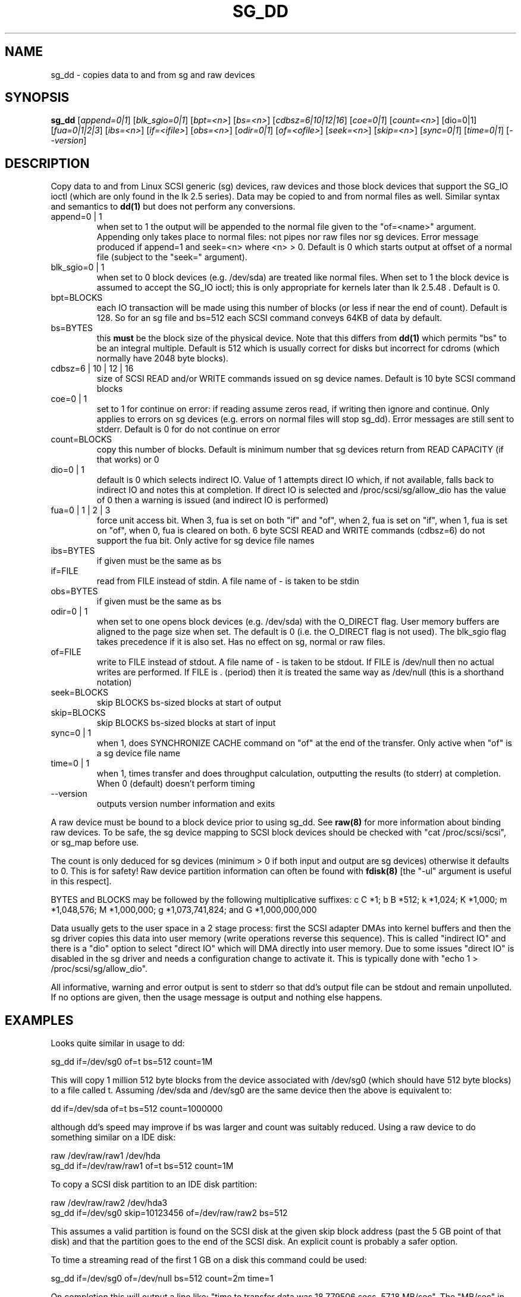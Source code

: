 .TH SG_DD "8" "April 2003" "sg3_utils-1.04" SG3_UTILS
.SH NAME
sg_dd \- copies data to and from sg and raw devices
.SH SYNOPSIS
.B sg_dd
[\fIappend=0|1\fR] [\fIblk_sgio=0|1\fR] [\fIbpt=<n>\fR] [\fIbs=<n>\fR]
[\fIcdbsz=6|10|12|16\fR] [\fIcoe=0|1\fR] [\fIcount=<n>\fR] [dio=0|1]
[\fIfua=0|1|2|3\fR] [\fIibs=<n>\fR] [\fIif=<ifile>\fR] [\fIobs=<n>\fR]
[\fIodir=0|1\fR] [\fIof=<ofile>\fR] [\fIseek=<n>\fR] [\fIskip=<n>\fR]
[\fIsync=0|1\fR] [\fItime=0|1\fR] [\fI--version\fR]
.SH DESCRIPTION
.\" Add any additional description here
.PP
Copy data to and from Linux SCSI generic (sg) devices, raw devices and 
those block devices that support the SG_IO ioctl (which are only found
in the lk 2.5 series). Data may be copied to and from normal files
as well.
Similar syntax and semantics to 
.B dd(1) 
but does not perform any conversions.
.TP
append=0 | 1
when set to 1 the output will be appended to the normal file given
to the "of=<name>" argument. Appending only takes place to normal files:
not pipes nor raw files nor sg devices. Error message produced if
append=1 and seek=<n> where <n> > 0. Default is 0 which starts
output at offset  of a normal file (subject to the "seek=" argument).
.TP
blk_sgio=0 | 1
when set to 0 block devices (e.g. /dev/sda) are treated like
normal files. When set to 1 the block device is assumed to accept the
SG_IO ioctl; this is only appropriate for kernels later than lk 2.5.48 .
Default is 0.
.TP
bpt=BLOCKS
each IO transaction will be made using this number of blocks (or less if 
near the end of count). Default is 128. So for an sg file and bs=512 each
SCSI command conveys 64KB of data by default.
.TP
bs=BYTES
this
.B must
be the block size of the physical device. Note that this differs from
.B dd(1)
which permits "bs" to be an integral multiple. Default is 512 which
is usually correct for disks but incorrect for cdroms (which normally
have 2048 byte blocks).
.TP
cdbsz=6 | 10 | 12 | 16
size of SCSI READ and/or WRITE commands issued on sg device names.
Default is 10 byte SCSI command blocks
.TP
coe=0 | 1
set to 1 for continue on error: if reading assume zeros read, if writing 
then ignore and continue. Only applies to errors on sg devices (e.g. 
errors on normal files will stop sg_dd). Error messages are still sent to
stderr.  Default is 0 for do not continue on error
.TP
count=BLOCKS
copy this number of blocks. Default is minimum number that sg devices
return from READ CAPACITY (if that works) or 0
.TP
dio=0 | 1
default is 0 which selects indirect IO. Value of 1 attempts direct
IO which, if not available, falls back to indirect IO and notes this
at completion. If direct IO is selected and /proc/scsi/sg/allow_dio
has the value of 0 then a warning is issued (and indirect IO is performed)
.TP
fua=0 | 1 | 2 | 3
force unit access bit. When 3, fua is set on both "if" and "of", when 2, fua
is set on "if", when 1, fua is set on "of", when 0, fua is cleared on both.
6 byte SCSI READ and WRITE commands (cdbsz=6) do not support the fua bit.
Only active for sg device file names
.TP
ibs=BYTES
if given must be the same as bs
.TP
if=FILE
read from FILE instead of stdin. A file name of - is taken to be stdin
.TP
obs=BYTES
if given must be the same as bs
.TP
odir=0 | 1
when set to one opens block devices (e.g. /dev/sda) with the O_DIRECT
flag. User memory buffers are aligned to the page size when set. The
default is 0 (i.e. the O_DIRECT flag is not used). The blk_sgio flag
takes precedence if it is also set. Has no effect on sg, normal or raw
files.
.TP
of=FILE
write to FILE instead of stdout. A file name of - is taken to be stdout.
If FILE is /dev/null then no actual writes are performed. If FILE is .
(period) then it is treated the same way as /dev/null (this is a
shorthand notation)
.TP
seek=BLOCKS
skip BLOCKS bs-sized blocks at start of output
.TP
skip=BLOCKS
skip BLOCKS bs-sized blocks at start of input
.TP
sync=0 | 1
when 1, does SYNCHRONIZE CACHE command on "of" at the end of the transfer.
Only active when "of" is a sg device file name
.TP
time=0 | 1
when 1, times transfer and does throughput calculation, outputting the
results (to stderr) at completion. When 0 (default) doesn't perform timing
.TP
--version
outputs version number information and exits
.PP
A raw device must be bound to a block device prior to using sg_dd.
See
.B raw(8)
for more information about binding raw devices. To be safe, the sg device
mapping to SCSI block devices should be checked with "cat /proc/scsi/scsi",
or sg_map before use.
.PP
The count is only deduced for sg devices (minimum > 0 if both input and
output are sg devices) otherwise it defaults to 0. This is for safety!
Raw device partition information can often be found with
.B fdisk(8)
[the "-ul" argument is useful in this respect].
.PP
BYTES and BLOCKS may be followed by the following multiplicative suffixes:
c C *1; b B *512; k *1,024; K *1,000; m *1,048,576; M *1,000,000;
g *1,073,741,824; and G *1,000,000,000
.PP
Data usually gets to the user space in a 2 stage process: first the
SCSI adapter DMAs into kernel buffers and then the sg driver copies
this data into user memory (write operations reverse this sequence).
This is called "indirect IO" and there is a "dio" option to select
"direct IO" which will DMA directly into user memory. Due to some
issues "direct IO" is disabled in the sg driver and needs a 
configuration change to activate it. This is typically done with
"echo 1 > /proc/scsi/sg/allow_dio".
.PP
All informative, warning and error output is sent to stderr so that
dd's output file can be stdout and remain unpolluted. If no options
are given, then the usage message is output and nothing else happens.
.SH EXAMPLES
.PP
Looks quite similar in usage to dd:
.PP
   sg_dd if=/dev/sg0 of=t bs=512 count=1M
.PP
This will copy 1 million 512 byte blocks from the device associated with
/dev/sg0 (which should have 512 byte blocks) to a file called t.
Assuming /dev/sda and /dev/sg0 are the same device then the above is
equivalent to:
.PP
   dd if=/dev/sda of=t bs=512 count=1000000
.PP
although dd's speed may improve if bs was larger and count was suitably
reduced. Using a raw device to do something similar on a IDE disk:
.PP
   raw /dev/raw/raw1 /dev/hda
.br
   sg_dd if=/dev/raw/raw1 of=t bs=512 count=1M
.PP
To copy a SCSI disk partition to an IDE disk partition:
.PP
   raw /dev/raw/raw2 /dev/hda3
.br
   sg_dd if=/dev/sg0 skip=10123456 of=/dev/raw/raw2 bs=512
.PP
This assumes a valid partition is found on the SCSI disk at the given
skip block address (past the 5 GB point of that disk) and that
the partition goes to the end of the SCSI disk. An explicit count
is probably a safer option.
.PP
To time a streaming read of the first 1 GB on a disk this command
could be used:
.PP
   sg_dd if=/dev/sg0 of=/dev/null bs=512 count=2m time=1
.PP
On completion this will output a line like:
"time to transfer data was 18.779506 secs, 57.18 MB/sec". The "MB/sec"
in this case is 1,000,000 bytes per second.
.SH NOTE
For sg devices this command issues READ_10 and WRITE_10 SCSI commands which
are appropriate for disks and CDROM players. Those commands are not
formatted correctly for tape devices so sg_dd should not be used on
tape devices.
.SH SIGNALS
The signal handling has been borrowed from dd: SIGINT, SIGQUIT and
SIGPIPE output the number of remaining blocks to be transferred and
the records in + out counts; then they have their default action.
SIGUSR1 causes the same information to be output yet the copy continues.
All output caused by signals is sent to stderr.
.SH AUTHORS
Written by Doug Gilbert and Peter Allworth.
.SH "REPORTING BUGS"
Report bugs to <dgilbert@interlog.com>.
.SH COPYRIGHT
Copyright \(co 2000-2003 Douglas Gilbert
.br
This software is distributed under the GPL version 2. There is NO
warranty; not even for MERCHANTABILITY or FITNESS FOR A PARTICULAR PURPOSE.
.SH "SEE ALSO"
A POSIX threads version of this command called
.B sgp_dd
is in the sg3_utils package. Another version from that package is called
.B sgm_dd
and it uses memory mapped IO to speed transfers from sg devices.
The lmbench package contains
.B lmdd
which is also interesting.
.B raw(8), dd(1)
